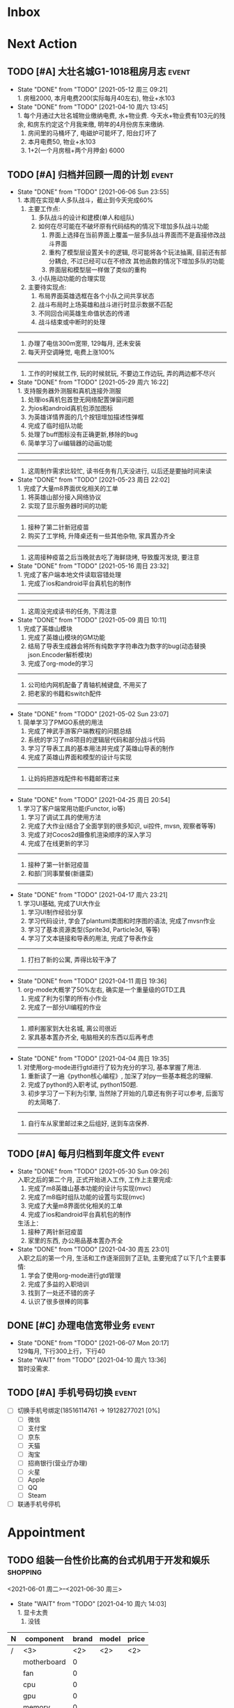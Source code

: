 #+STARTUP: INDENT LOGDONE OVERVIEW NOLOGREFILE LATEXPREVIEW INLINEIMAGES
#+AUTHOR: kirakuiin
#+EMAIL: wang.zhuowei@foxmail.com
#+LANGUAGE: zh-Cn
#+TAGS: { Live : date(d) event(e) shopping(s) }
#+TAGS: { State : future(f) }
#+TODO: TODO(t) SCH(s) WAIT(w@) | DONE(d!) CANCELED(c@)
#+COLUMNS: %25ITEM %TODO %17Effort(Estimated Effort){:} %CLOCKSUM
#+PROPERTY: EffORT_ALL 0 0:15 0:30 1:00 2:00 4:00 8:00
#+OPTIONS: tex:t


* Inbox
* Next Action
** TODO [#A] 大壮名城G1-1018租房月志                                :event:
DEADLINE: <2021-06-12 周六 23:00 +1m> SCHEDULED: <2021-06-12 周六 09:00 +1m>
:PROPERTIES:
:LOGGING: DONE(@)
:END:
- State "DONE"       from "TODO"       [2021-05-12 周三 09:21] \\
  1. 房租2000, 本月电费200(实际每月40左右), 物业+水103
- State "DONE"       from "TODO"       [2021-04-10 周六 13:45] \\
  1. 每个月通过大壮名城物业缴纳电费, 水+物业费. 今天水+物业费有103元的残余, 和房东约定这个月我来缴, 明年的4月份房东来缴纳.
  2. 房间里的马桶坏了, 电磁炉可能坏了, 阳台灯坏了
  3. 本月电费50, 物业+水103
  4. 1+2(一个月房租+两个月押金) 6000
** TODO [#A] 归档并回顾一周的计划                                    :event:
DEADLINE: <2021-06-13 Sun 23:00 ++1w> SCHEDULED: <2021-06-12 Sat 18:00 ++1w>
:PROPERTIES:
:STYLE:    habit
:LOGGING: logrepeat DONE(@)
:LAST_REPEAT: [2021-06-06 Sun 23:55]
:END:
- State "DONE"       from "TODO"       [2021-06-06 Sun 23:55] \\
  1. 本周在实现单人多队战斗，截止到今天完成60%
     1. 主要工作点:
        1. 多队战斗的设计和建模(单人和组队)
        2. 如何在尽可能在不破坏原有代码结构的情况下增加多队战斗功能
           1. 界面上选择在当前界面上覆盖一层多队战斗界面而不是直接修改战斗界面
           2. 重构了模型层设置关卡的逻辑, 尽可能将各个玩法抽离, 目前还有部分耦合, 不过已经可以在不修改
              其他函数的情况下增加多队的功能
           3. 界面层和模型层一样做了类似的重构
        3. 小队拖动功能的合理实现
     2. 主要待实现点:
        1. 布局界面英雄选框在各个小队之间共享状态
        2. 战斗布局时上场英雄和战斗进行时显示数据不匹配
        3. 不同回合间英雄生命值状态的传递
        4. 战斗结束或中断时的处理
  ------------------------------------------------
  1. 办理了电信300m宽带, 129每月, 还未安装
  2. 每天开空调睡觉, 电费上涨100%
  ------------------------------------------------
  1. 工作的时候就工作, 玩的时候就玩, 不要边工作边玩, 弄的两边都不尽兴
- State "DONE"       from "TODO"       [2021-05-29 周六 16:22] \\
  1. 支持服务器外测服和真机连接外测服
  2. 处理ios真机包首登无网络配置弹窗问题
  3. 为ios和android真机包添加图标
  4. 为英雄详情界面的几个按钮增加描述性弹框
  5. 完成了临时组队功能
  6. 处理了buff图标没有正确更新,移除的bug
  7. 简单学习了ui编辑器的动画功能
  ------------------------------------------------
  ------------------------------------------------
  1. 这周制作需求比较忙, 读书任务有几天没进行, 以后还是要抽时间来读
- State "DONE"       from "TODO"       [2021-05-23 周日 22:02] \\
  1. 完成了大量m8界面优化相关的工单
  2. 将英雄山部分接入网络协议
  3. 实现了显示服务器时间的功能
  ------------------------------------------------
  1. 接种了第二针新冠疫苗
  2. 购买了工学椅, 升降桌还有一些其他杂物, 家具置办齐全
  ------------------------------------------------
  1. 这周接种疫苗之后当晚就去吃了海鲜烧烤, 导致腹泻发烧, 要注意
- State "DONE"       from "TODO"       [2021-05-16 周日 23:32] \\
  1. 完成了客户端本地文件读取容错处理
  2. 完成了ios和android平台真机包的制作
  ------------------------------------------------
  ------------------------------------------------
  1. 这周没完成读书的任务, 下周注意
- State "DONE"       from "TODO"       [2021-05-09 周日 10:11] \\
  1. 完成了英雄山模块
  2. 完成了英雄山模块的GM功能
  3. 结局了导表生成器会将所有纯数字字符串改为数字的bug(动态替换json.Encoder解析模块)
  4. 完成了org-mode的学习
  ------------------------------------------------
  1. 公司给内网机配备了青轴机械键盘, 不用买了
  2. 把老家的书籍和switch配件
  ------------------------------------------------
- State "DONE"       from "TODO"       [2021-05-02 Sun 23:07] \\
  1. 简单学习了PMGO系统的用法
  2. 完成了神武手游客户端教程的问题总结
  3. 系统的学习了m8项目的逻辑层代码和部分战斗代码
  4. 学习了导表工具的基本用法并完成了英雄山导表的制作
  5. 完成了英雄山界面和模型的设计与实现
  ------------------------------------------------
  1. 让妈妈把游戏配件和书籍邮寄过来
  ------------------------------------------------
- State "DONE"       from "TODO"       [2021-04-25 周日 20:54] \\
  1. 学习了客户端常用功能(Functor, io等)
  2. 学习了调试工具的使用方法
  3. 完成了大作业(结合了全面学到的很多知识, ui控件, mvsn, 观察者等等)
  4. 完成了对Cocos2d摄像机渲染顺序的深入学习
  5. 完成了在线更新的学习
  ------------------------------------------------
  1. 接种了第一针新冠疫苗
  2. 和部门同事聚餐(新疆菜)
  ------------------------------------------------
- State "DONE"       from "TODO"       [2021-04-17 周六 23:21] \\
  1. 学习UI基础, 完成了UI大作业
  2. 学习UI制作经验分享
  3. 学习代码设计, 学会了plantuml类图和时序图的语法, 完成了mvsn作业
  4. 学习了基本资源类型(Sprite3d, Particle3d, 等等)
  5. 学习了文本链接和导表的用法, 完成了导表作业
  ------------------------------------------------
  1. 打扫了新的公寓, 弄得比较干净了
  ------------------------------------------------
- State "DONE"       from "TODO"       [2021-04-11 周日 19:36] \\
  1. org-mode大概学了50%左右, 确实是一个重量级的GTD工具
  2. 完成了利为引擎的所有小作业
  3. 完成了一部分UI编程的作业
  ------------------------------------------------
  1. 顺利搬家到大壮名城, 离公司很近
  2. 家具基本置办齐全, 电脑相关的东西以后再考虑
  ------------------------------------------------
- State "DONE"       from "TODO"       [2021-04-04 周日 19:35] \\
  1. 对使用org-mode进行gtd进行了较为充分的学习, 基本掌握了用法.
  2. 重新读了一遍《python核心编程》, 加深了对py一些基本概念的理解.
  3. 完成了python的入职考试, python150题.
  4. 初步学习了一下利为引擎, 当然除了开始的几章还有例子可以参考, 后面写的太简略了.
  ------------------------------------------------
  1. 自行车从家里邮过来之后组好, 送到车店保养.
  ------------------------------------------------
** TODO [#A] 每月归档到年度文件                                      :event:
DEADLINE: <2021-06-30 Wed 23:00 ++1m> SCHEDULED: <2021-06-30 Wed 09:00 ++1m>
:PROPERTIES:
:STYLE:    habit
:LOGGING: logrepeat DONE(@)
:LAST_REPEAT: [2021-05-30 Sun 09:26]
:END:
- State "DONE"       from "TODO"       [2021-05-30 Sun 09:26] \\
  入职之后的第二个月, 正式开始进入工作, 工作上主要完成:
  1. 完成了m8英雄山基本功能的设计与实现(mvc)
  2. 完成了m8临时组队功能的设置与实现(mvc)
  3. 完成了大量m8界面优化相关的工单
  4. 完成了ios和android平台真机包的制作
  生活上：
  1. 接种了两针新冠疫苗
  2. 家里的东西, 办公用品基本置办齐全
- State "DONE"       from "TODO"       [2021-04-30 周五 23:01] \\
  入职之后的第一个月, 生活和工作逐渐回到了正轨, 主要完成了以下几个主要事情:
  1. 学会了使用org-mode进行gtd管理
  2. 完成了多益的入职培训
  3. 找到了一处还不错的房子
  4. 认识了很多很棒的同事
** DONE [#C] 办理电信宽带业务                                        :event:
CLOSED: [2021-06-07 Mon 20:17] SCHEDULED: <2021-04-10 周六 13:20>
:PROPERTIES:
:END:
- State "DONE"       from "TODO"       [2021-06-07 Mon 20:17] \\
  129每月, 下行300上行，下行40
- State "WAIT"       from "TODO"       [2021-04-10 周六 13:36] \\
  暂时没需求.
** TODO [#A] 手机号码切换                                            :event:
SCHEDULED: <2021-06-12 周六 09:00>
- [ ] 切换手机号绑定(18516114761\rightarrow19128277021 [0%]
  - [ ] 微信
  - [ ] 支付宝
  - [ ] 京东
  - [ ] 天猫
  - [ ] 淘宝
  - [ ] 招商银行(营业厅办理)
  - [ ] 火星
  - [ ] Apple
  - [ ] QQ
  - [ ] Steam
- [ ] 联通手机号停机
* Appointment
** TODO 组装一台性价比高的台式机用于开发和娱乐                    :shopping:
<2021-06-01 周二>--<2021-06-30 周三>
- State "WAIT"       from "TODO"       [2021-04-10 周六 14:03] \\
  1. 显卡太贵
  2. 没钱
#+CAPTION[零件表]:
#+NAME: PC_PRICES
| N | component   | brand | model | price |
|---+-------------+-------+-------+-------|
| / | <3>         |   <2> | <2>   | <2>   |
|   | motherboard |     0 |       |       |
|   | fan         |     0 |       |       |
|   | cpu         |     0 |       |       |
|   | gpu         |     0 |       |       |
|   | memory      |     0 |       |       |
|   | ssd         |     0 |       |       |
|   | power       |     0 |       |       |
|   | case        |     0 |       |       |
|   | monitor     |     0 |       |       |
|   | keyboard    |     0 |       |       |
|   | earphone    |     0 |       |       |
可能还需要线缆收纳, 硅脂, 防静电手环等设备
** WAIT 爬火炉山                                                     :event:
- State "WAIT"       from "TODO"       [2021-04-11 周日 16:29] \\
  和同事商量一下一起去, 先不急.
** TODO 处理宽带光衰问题                                              :date:
<2021-06-12 Sat 09:00>--<2021-06-13 Sun 21:00>
* Project
* Someday

